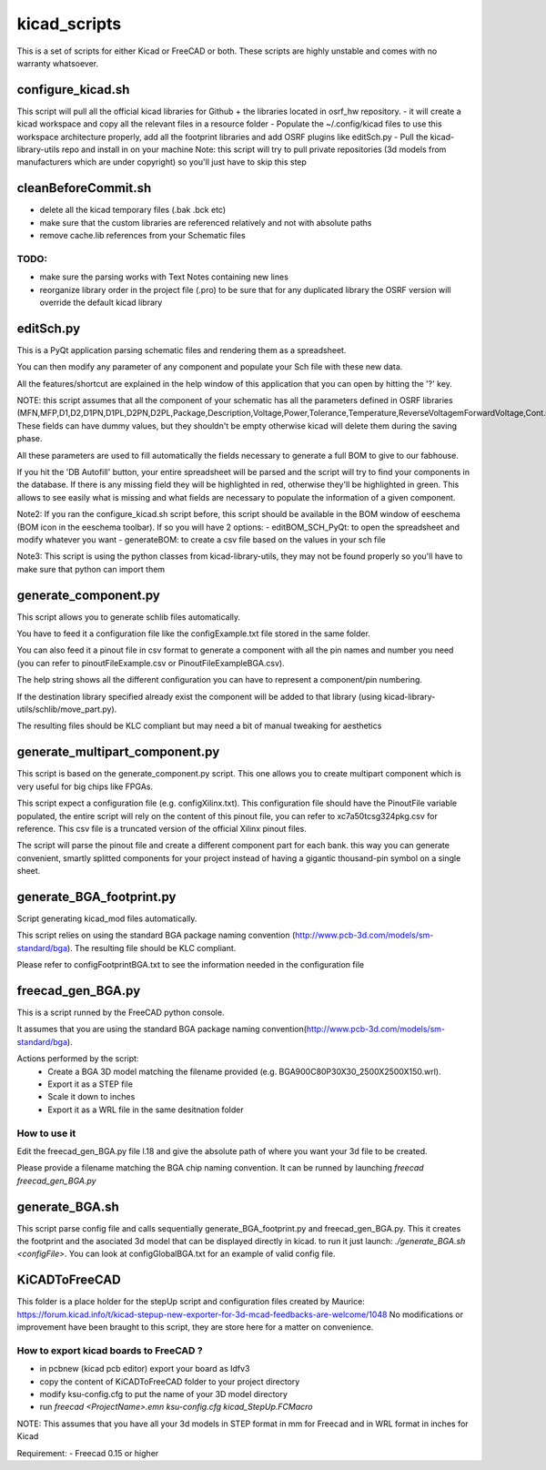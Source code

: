 kicad_scripts
=============

This is a set of scripts for either Kicad or FreeCAD or both.
These scripts are highly unstable and comes with no warranty whatsoever.

configure_kicad.sh
------------------
This script will pull all the official kicad libraries for Github + the libraries located in osrf_hw repository. 
- it will create a kicad workspace and copy all the relevant files in a resource folder
- Populate the ~/.config/kicad files to use this workspace architecture properly, add all the footprint libraries and add OSRF plugins like editSch.py
- Pull the kicad-library-utils repo and install in on your machine
Note: this script will try to pull private repositories (3d models from manufacturers which are under copyright) so you'll just have to skip this step

cleanBeforeCommit.sh
--------------------
- delete all the kicad temporary files (.bak .bck etc)
- make sure that the custom libraries are referenced relatively and not with absolute paths
- remove cache.lib references from your Schematic files
TODO:
*****
- make sure the parsing works with Text Notes containing new lines
- reorganize library order in the project file (.pro) to be sure that for any duplicated library the OSRF version will override the default kicad library

editSch.py
----------
This is a PyQt application parsing schematic files and rendering them as a spreadsheet.

You can then modify any parameter of any component and populate your Sch file with these new data.

All the features/shortcut are explained in the help window of this application that you can open by hitting the '?' key.


NOTE: this script assumes that all the component of your schematic has all the parameters defined in OSRF libraries (MFN,MFP,D1,D2,D1PN,D1PL,D2PN,D2PL,Package,Description,Voltage,Power,Tolerance,Temperature,ReverseVoltagemForwardVoltage,Cont.Current,Frequency,ResonnanceFreq). These fields can have dummy values, but they shouldn't be empty otherwise kicad will delete them during the saving phase.

All these parameters are used to fill automatically the fields necessary to generate a full BOM to give to our fabhouse. 

If you hit the 'DB Autofill' button, your entire spreadsheet will be parsed and the script will try to find your components in the database. If there is any missing field they will be highlighted in red, otherwise they'll be highlighted in green. This allows to see easily what is missing and what fields are necessary to populate the information of a given component.

Note2: If you ran the configure_kicad.sh script before, this script should be available in the BOM window of eeschema (BOM icon in the eeschema toolbar). If so you will have 2 options:
- editBOM_SCH_PyQt: to open the spreadsheet and modify whatever you want
- generateBOM: to create a csv file based on the values in your sch file

Note3: This script is using the python classes from kicad-library-utils, they may not be found properly so you'll have to make sure that python can import them

generate_component.py
---------------------
This script allows you to generate schlib files automatically.

You have to feed it a configuration file like the configExample.txt file stored in the same folder.

You can also feed it a pinout file in csv format to generate a component with all the pin names and number you need (you can refer to pinoutFileExample.csv or PinoutFileExampleBGA.csv).

The help string shows all the different configuration you can have to represent a component/pin numbering.

If the destination library specified already exist the component will be added to that library (using kicad-library-utils/schlib/move_part.py).

The resulting files should be KLC compliant but may need a bit of manual tweaking for aesthetics

generate_multipart_component.py
------------------------------
This script is based on the generate_component.py script. This one allows you to create multipart component which is very useful for big chips like FPGAs.

This script expect a configuration file (e.g. configXilinx.txt). This configuration file should have the PinoutFile variable populated, the entire script will rely on the content of this pinout file, you can refer to xc7a50tcsg324pkg.csv for reference.
This csv file is a truncated version of the official Xilinx pinout files.

The script will parse the pinout file and create a different component part for each bank. this way you can generate convenient, smartly splitted components for your project instead of having a gigantic thousand-pin symbol on a single sheet.


generate_BGA_footprint.py
-------------------------
Script generating kicad_mod files automatically.

This script relies on using the standard BGA package naming convention (http://www.pcb-3d.com/models/sm-standard/bga).
The resulting file should be KLC compliant.

Please refer to configFootprintBGA.txt to see the information needed in the configuration file

freecad_gen_BGA.py
-------------------
This is a script runned by the FreeCAD python console.

It assumes that you are using the standard BGA package naming convention(http://www.pcb-3d.com/models/sm-standard/bga).

Actions performed by the script:
 * Create a BGA 3D model matching the filename provided (e.g. BGA900C80P30X30_2500X2500X150.wrl).
 * Export it as a STEP file
 * Scale it down to inches
 * Export it as a WRL file in the same desitnation folder

How to use it
*************
Edit the freecad_gen_BGA.py file l.18 and give the absolute path of where you want your 3d file to be created. 

Please provide a filename matching the BGA chip naming convention.
It can be runned by launching `freecad freecad_gen_BGA.py`

generate_BGA.sh
---------------
This script parse config file and calls sequentially generate_BGA_footprint.py and freecad_gen_BGA.py.
This it creates the footprint and the asociated 3d model that can be displayed directly in kicad.
to run it just launch: `./generate_BGA.sh <configFile>`. You can look at configGlobalBGA.txt for an example of valid config file.

KiCADToFreeCAD
-------------
This folder is a place holder for the stepUp script and configuration files created by Maurice: https://forum.kicad.info/t/kicad-stepup-new-exporter-for-3d-mcad-feedbacks-are-welcome/1048 
No modifications or improvement have been braught to this script, they are store here for a matter on convenience.

How to export kicad boards to FreeCAD ?
*************************************
- in pcbnew (kicad pcb editor) export your board as Idfv3
- copy the content of KiCADToFreeCAD folder to your project directory
- modify ksu-config.cfg to put the name of your 3D model directory
- run `freecad <ProjectName>.emn ksu-config.cfg kicad_StepUp.FCMacro`

NOTE: This assumes that you have all your 3d models in STEP format in mm for Freecad and in WRL format in inches for Kicad

Requirement:
- Freecad 0.15 or higher
